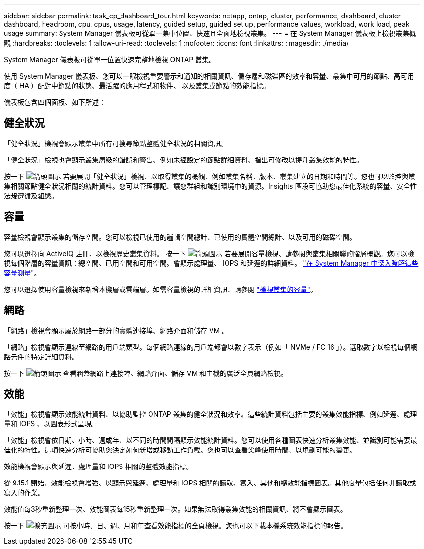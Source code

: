 ---
sidebar: sidebar 
permalink: task_cp_dashboard_tour.html 
keywords: netapp, ontap, cluster, performance, dashboard, cluster dashboard, headroom, cpu, cpus, usage, latency, guided setup, guided set up, performance values, workload, work load, peak usage 
summary: System Manager 儀表板可從單一集中位置、快速且全面地檢視叢集。 
---
= 在 System Manager 儀表板上檢視叢集概觀
:hardbreaks:
:toclevels: 1
:allow-uri-read: 
:toclevels: 1
:nofooter: 
:icons: font
:linkattrs: 
:imagesdir: ./media/


[role="lead"]
System Manager 儀表板可從單一位置快速完整地檢視 ONTAP 叢集。

使用 System Manager 儀表板、您可以一眼檢視重要警示和通知的相關資訊、儲存層和磁碟區的效率和容量、叢集中可用的節點、高可用度（ HA ）配對中節點的狀態、最活躍的應用程式和物件、 以及叢集或節點的效能指標。

儀表板包含四個面板、如下所述：



== 健全狀況

「健全狀況」檢視會顯示叢集中所有可搜尋節點整體健全狀況的相關資訊。

「健全狀況」檢視也會顯示叢集層級的錯誤和警告、例如未經設定的節點詳細資料、指出可修改以提升叢集效能的特性。

按一下 image:icon_arrow.gif["箭頭圖示"] 若要展開「健全狀況」檢視、以取得叢集的概觀、例如叢集名稱、版本、叢集建立的日期和時間等。您也可以監控與叢集相關節點健全狀況相關的統計資料。您可以管理標記、讓您群組和識別環境中的資源。Insights 區段可協助您最佳化系統的容量、安全性法規遵循及組態。



== 容量

容量檢視會顯示叢集的儲存空間。您可以檢視已使用的邏輯空間總計、已使用的實體空間總計、以及可用的磁碟空間。

您可以選擇向 ActiveIQ 註冊、以檢視歷史叢集資料。
按一下 image:icon_arrow.gif["箭頭圖示"] 若要展開容量檢視、請參閱與叢集相關聯的階層概觀。您可以檢視每個階層的容量資訊：總空間、已用空間和可用空間。會顯示處理量、 IOPS 和延遲的詳細資料。 link:./concepts/capacity-measurements-in-sm-concept.html["在 System Manager 中深入瞭解這些容量測量"]。

您可以選擇使用容量檢視來新增本機層或雲端層。如需容量檢視的詳細資訊、請參閱 link:task_admin_monitor_capacity_in_sm.html["檢視叢集的容量"]。



== 網路

「網路」檢視會顯示屬於網路一部分的實體連接埠、網路介面和儲存 VM 。

「網路」檢視會顯示連線至網路的用戶端類型。每個網路連線的用戶端都會以數字表示（例如「 NVMe / FC 16 」）。選取數字以檢視每個網路元件的特定詳細資料。

按一下 image:icon_arrow.gif["箭頭圖示"] 查看涵蓋網路上連接埠、網路介面、儲存 VM 和主機的廣泛全頁網路檢視。



== 效能

「效能」檢視會顯示效能統計資料、以協助監控 ONTAP 叢集的健全狀況和效率。這些統計資料包括主要的叢集效能指標、例如延遲、處理量和 IOPS 、以圖表形式呈現。

「效能」檢視會依日期、小時、週或年、以不同的時間間隔顯示效能統計資料。您可以使用各種圖表快速分析叢集效能、並識別可能需要最佳化的特性。這項快速分析可協助您決定如何新增或移動工作負載。您也可以查看尖峰使用時間、以規劃可能的變更。

效能檢視會顯示與延遲、處理量和 IOPS 相關的整體效能指標。

從 9.15.1 開始、效能檢視會增強、以顯示與延遲、處理量和 IOPS 相關的讀取、寫入、其他和總效能指標圖表。其他度量包括任何非讀取或寫入的作業。

效能值每3秒重新整理一次、效能圖表每15秒重新整理一次。如果無法取得叢集效能的相關資訊、將不會顯示圖表。

按一下 image:icon-expansion-arrows.png["擴充圖示"] 可按小時、日、週、月和年查看效能指標的全頁檢視。您也可以下載本機系統效能指標的報告。

